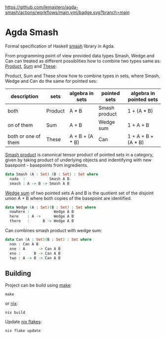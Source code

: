 #+CAPTION: CI Build Status
#+NAME:   fig:CI-Bade
[[https://github.com/lemastero/agda-smash/actions/workflows/main.yml/badge.svg?branch=main]]

* Agda Smash

Formal specification of Haskell [[https://hackage.haskell.org/package/smash/][smash]] library in Agda.

From programming point of view provided data types Smash, Wedge and Can can treated as different possiblities
how to combine two types same as: [[https://github.com/agda/agda-stdlib/tree/master/src/Data/Product][Product]], [[https://github.com/agda/agda-stdlib/blob/master/src/Data/Sum/Base.agda][Sum]] and [[https://github.com/agda/agda-stdlib/blob/master/src/Data/These/Base.agda][These]]:

Product, Sum and These show how to combine types in sets, where Smash, Wedge and Can do the same for pointed ses:

#+BEGIN: columnview"
| description         | sets    | algebra in sets  | pointed sets  | algebra in pointed sets |
|---------------------+---------|------------------|---------------|-------------------------|
| both                | Product | A * B            | Smash product | 1 + (A * B)             |
| on of them          | Sum     | A + B            | Wedge sum     | 1 + A + B               |
| both or one of them | These   | A + B + (A * B)  | Can           | 1 + A + B + (A * B)     |
#+END:

[[https://ncatlab.org/nlab/show/smash+product][Smash product]] is canonical tensor product of pointed sets in a category, given by taking product of underlying objects and indentifying with new basepoint - basepoints from ingredients.

#+BEGIN_SRC agda
data Smash (A : Set) (B : Set) : Set where
  nada  :           Smash A B
  smash : A -> B -> Smash A B
#+END_SRC


[[https://ncatlab.org/nlab/show/wedge+sum][Wedge sum]] of two pointed sets A and B
is the quotient set of the disjoint union A + B where both copies of the basepoint are identified.

#+BEGIN_SRC agda
data Wedge (A : Set)(B : Set) : Set where
  nowhere :           Wedge A B
  here    : A ->      Wedge A B
  there   :      B -> Wedge A B
#+END_SRC

Can combines smash product with wedge sum:


#+BEGIN_SRC agda
data Can (A : Set)(B : Set) : Set where
  non : Can A B
  one : A      -> Can A B
  eno :      B -> Can A B
  two : A -> B -> Can A B
#+END_SRC

** Building
Project can be build using [[https://www.gnu.org/software/make/][make]]:

#+BEGIN_SRC shell
make
#+END_SRC

or [[https://nixos.org/guides/nix-pills/][nix]]:

#+BEGIN_SRC shell
nix build
#+END_SRC

Update [[https://nixos.wiki/wiki/Flakes][nix flakes]]:

#+BEGIN_SRC shell
nix flake update
#+END_SRC
